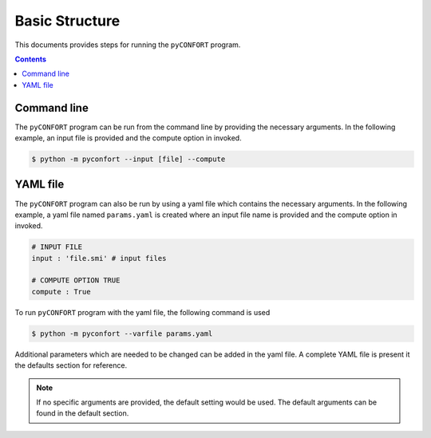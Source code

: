 .. _basic:

===============
Basic Structure
===============

This documents provides steps for running the ``pyCONFORT`` program.

.. contents::

Command line
------------

The ``pyCONFORT`` program can be run from the command line by providing the necessary arguments. In the following example,
an input file is provided and the compute option in invoked.

.. code:: bash

  $ python -m pyconfort --input [file] --compute


YAML file
---------

The ``pyCONFORT`` program can also be run by using a yaml file which contains the necessary arguments. In the following example,
a yaml file named ``params.yaml`` is created where an input file name is provided and the compute option in invoked.

.. code-block:: yaml

  # INPUT FILE
  input : 'file.smi' # input files

  # COMPUTE OPTION TRUE
  compute : True

To run ``pyCONFORT`` program with the yaml file, the following command is used

.. code:: bash

  $ python -m pyconfort --varfile params.yaml


Additional parameters which are needed to be changed can be added in the yaml file. A complete YAML file is
present it the defaults section for reference.

.. note::  If no specific arguments are provided, the default setting would be used. The default arguments can be found in the default section.
